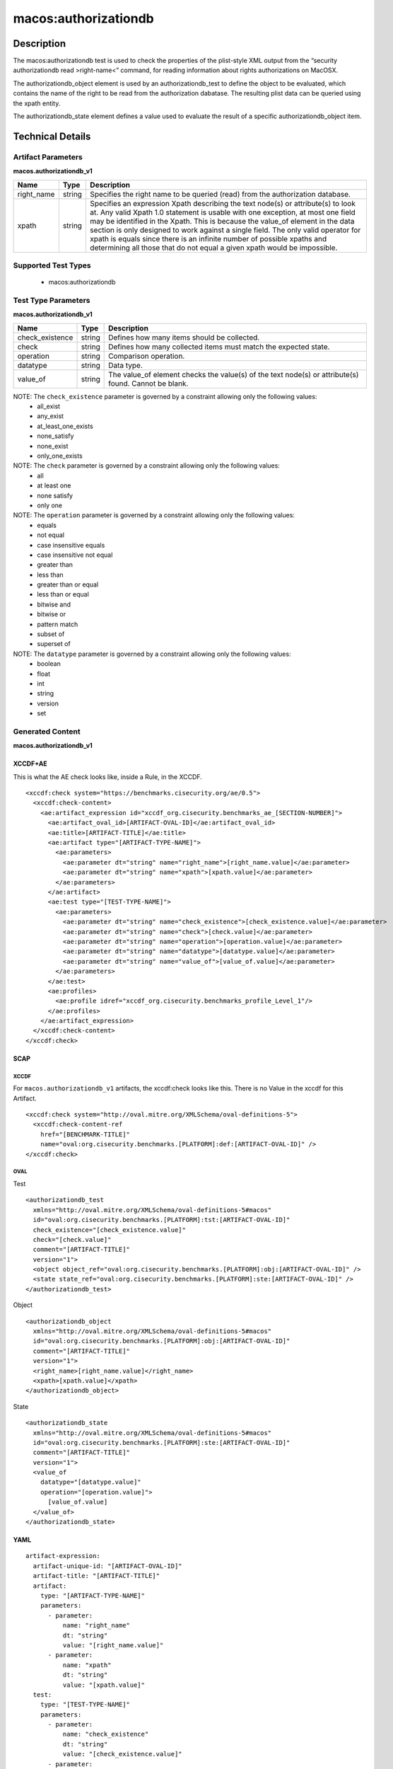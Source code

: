 macos:authorizationdb
=====================

Description
-----------

The macos:authorizationdb test is used to check the properties of the plist-style XML output from the “security authorizationdb read >right-name<” command, for reading information about rights authorizations on MacOSX.

The authorizationdb_object element is used by an authorizationdb_test to define the object to be evaluated, which contains the name of the right to be read from the authorization dabatase. The resulting plist data can be queried using the xpath entity.

The authorizationdb_state element defines a value used to evaluate the result of a specific authorizationdb_object item.

Technical Details
-----------------

Artifact Parameters
~~~~~~~~~~~~~~~~~~~

**macos.authorizationdb_v1**

+-----------------------------+---------+------------------------------------+
| Name                        | Type    | Description                        |
+=============================+=========+====================================+
| right_name                  | string  | Specifies the right name to be     |
|                             |         | queried (read) from the            |
|                             |         | authorization database.            |
+-----------------------------+---------+------------------------------------+
| xpath                       | string  | Specifies an expression Xpath      |
|                             |         | describing the text node(s) or     |
|                             |         | attribute(s) to look at. Any valid |
|                             |         | Xpath 1.0 statement is usable with |
|                             |         | one exception, at most one field   |
|                             |         | may be identified in the Xpath.    |
|                             |         | This is because the value_of       |
|                             |         | element in the data section is     |
|                             |         | only designed to work against a    |
|                             |         | single field. The only valid       |
|                             |         | operator for xpath is equals since |
|                             |         | there is an infinite number of     |
|                             |         | possible xpaths and determining    |
|                             |         | all those that do not equal a      |
|                             |         | given xpath would be impossible.   |
+-----------------------------+---------+------------------------------------+

Supported Test Types
~~~~~~~~~~~~~~~~~~~~

  - macos:authorizationdb

Test Type Parameters
~~~~~~~~~~~~~~~~~~~~

**macos.authorizationdb_v1**

+-----------------------------+---------+------------------------------------+
| Name                        | Type    | Description                        |
+=============================+=========+====================================+
| check_existence             | string  | Defines how many items should be   |
|                             |         | collected.                         |
+-----------------------------+---------+------------------------------------+
| check                       | string  | Defines how many collected items   |
|                             |         | must match the expected state.     |
+-----------------------------+---------+------------------------------------+
| operation                   | string  | Comparison operation.              |
+-----------------------------+---------+------------------------------------+
| datatype                    | string  | Data type.                         |
+-----------------------------+---------+------------------------------------+
| value_of                    | string  | The value_of element checks the    |
|                             |         | value(s) of the text node(s) or    |
|                             |         | attribute(s) found. Cannot be      |
|                             |         | blank.                             |
+-----------------------------+---------+------------------------------------+

NOTE: The ``check_existence`` parameter is governed by a constraint allowing only the following values:
  - all_exist
  - any_exist
  - at_least_one_exists
  - none_satisfy
  - none_exist
  - only_one_exists

NOTE: The ``check`` parameter is governed by a constraint allowing only the following values:
  - all
  - at least one
  - none satisfy
  - only one

NOTE: The ``operation`` parameter is governed by a constraint allowing only the following values:
  - equals
  - not equal
  - case insensitive equals
  - case insensitive not equal
  - greater than
  - less than
  - greater than or equal
  - less than or equal
  - bitwise and
  - bitwise or
  - pattern match
  - subset of
  - superset of

NOTE: The ``datatype`` parameter is governed by a constraint allowing only the following values:
  - boolean
  - float
  - int
  - string
  - version
  - set

Generated Content
~~~~~~~~~~~~~~~~~

**macos.authorizationdb_v1**

XCCDF+AE
^^^^^^^^

This is what the AE check looks like, inside a Rule, in the XCCDF.

::

  <xccdf:check system="https://benchmarks.cisecurity.org/ae/0.5">
    <xccdf:check-content>
      <ae:artifact_expression id="xccdf_org.cisecurity.benchmarks_ae_[SECTION-NUMBER]">
        <ae:artifact_oval_id>[ARTIFACT-OVAL-ID]</ae:artifact_oval_id>
        <ae:title>[ARTIFACT-TITLE]</ae:title>
        <ae:artifact type="[ARTIFACT-TYPE-NAME]">
          <ae:parameters>
            <ae:parameter dt="string" name="right_name">[right_name.value]</ae:parameter>
            <ae:parameter dt="string" name="xpath">[xpath.value]</ae:parameter>
          </ae:parameters>
        </ae:artifact>
        <ae:test type="[TEST-TYPE-NAME]">
          <ae:parameters>
            <ae:parameter dt="string" name="check_existence">[check_existence.value]</ae:parameter>
            <ae:parameter dt="string" name="check">[check.value]</ae:parameter>
            <ae:parameter dt="string" name="operation">[operation.value]</ae:parameter>
            <ae:parameter dt="string" name="datatype">[datatype.value]</ae:parameter>
            <ae:parameter dt="string" name="value_of">[value_of.value]</ae:parameter>
          </ae:parameters>
        </ae:test>
        <ae:profiles>
          <ae:profile idref="xccdf_org.cisecurity.benchmarks_profile_Level_1"/>
        </ae:profiles>      
      </ae:artifact_expression>
    </xccdf:check-content>
  </xccdf:check>

SCAP
^^^^

XCCDF
'''''

For ``macos.authorizationdb_v1`` artifacts, the xccdf:check looks like this. There is no Value in the xccdf for this Artifact.

::

  <xccdf:check system="http://oval.mitre.org/XMLSchema/oval-definitions-5">
    <xccdf:check-content-ref
      href="[BENCHMARK-TITLE]"
      name="oval:org.cisecurity.benchmarks.[PLATFORM]:def:[ARTIFACT-OVAL-ID]" />
  </xccdf:check>

OVAL
''''

Test

::

  <authorizationdb_test 
    xmlns="http://oval.mitre.org/XMLSchema/oval-definitions-5#macos"
    id="oval:org.cisecurity.benchmarks.[PLATFORM]:tst:[ARTIFACT-OVAL-ID]"
    check_existence="[check_existence.value]"
    check="[check.value]"
    comment="[ARTIFACT-TITLE]"
    version="1">
    <object object_ref="oval:org.cisecurity.benchmarks.[PLATFORM]:obj:[ARTIFACT-OVAL-ID]" />
    <state state_ref="oval:org.cisecurity.benchmarks.[PLATFORM]:ste:[ARTIFACT-OVAL-ID]" />
  </authorizationdb_test>

Object

::

  <authorizationdb_object 
    xmlns="http://oval.mitre.org/XMLSchema/oval-definitions-5#macos"
    id="oval:org.cisecurity.benchmarks.[PLATFORM]:obj:[ARTIFACT-OVAL-ID]"
    comment="[ARTIFACT-TITLE]"
    version="1">
    <right_name>[right_name.value]</right_name>
    <xpath>[xpath.value]</xpath>
  </authorizationdb_object>

State

::

  <authorizationdb_state 
    xmlns="http://oval.mitre.org/XMLSchema/oval-definitions-5#macos"
    id="oval:org.cisecurity.benchmarks.[PLATFORM]:ste:[ARTIFACT-OVAL-ID]"
    comment="[ARTIFACT-TITLE]"
    version="1">
    <value_of 
      datatype="[datatype.value]" 
      operation="[operation.value]">
        [value_of.value]
    </value_of>
  </authorizationdb_state>

YAML
^^^^

::

  artifact-expression:
    artifact-unique-id: "[ARTIFACT-OVAL-ID]"
    artifact-title: "[ARTIFACT-TITLE]"
    artifact:
      type: "[ARTIFACT-TYPE-NAME]"
      parameters:
        - parameter: 
            name: "right_name"
            dt: "string"
            value: "[right_name.value]"
        - parameter: 
            name: "xpath"
            dt: "string"
            value: "[xpath.value]"  
    test:
      type: "[TEST-TYPE-NAME]"
      parameters:
        - parameter:
            name: "check_existence"
            dt: "string"
            value: "[check_existence.value]"
        - parameter: 
            name: "check"
            dt: "string"
            value: "[check.value]"
        - parameter:
            name: "operation"
            dt: "string"
            value: "[operation.value]"
        - parameter: 
            name: "datatype"
            dt: "string"
            value: "[datatype.value]" 
        - parameter: 
            name: "value_of"
            dt: "string"
            value: "[value_of.value]"    

JSON
^^^^

::

  {
    "artifact-expression": {
      "artifact-unique-id": "[ARTIFACT-OVAL-ID]",
      "artifact-title": "[ARTIFACT-TITLE]",
      "artifact": {
        "type": "[ARTIFACT-TYPE-NAME]",
        "parameters": [
          {
            "parameter": {
              "name": "right_name",
              "type": "string",
              "value": "[right_name.value]"
            }
          },
          {
            "parameter": {
              "name": "xpath",
              "type": "string",
              "value": "[xpath.value]"
            }
          }
        ]
      },
      "test": {
        "type": "[TEST-TYPE-NAME]",
        "parameters": [
          {
            "parameter": {
              "name": "check_existence",
              "type": "string",
              "value": "[check_existence.value]"
            }
          },
          {
            "parameter": {
              "name": "check",
              "type": "string",
              "value": "[check.value]"
            }
          },
          {
            "parameter": {
              "name": "operation",
              "type": "string",
              "value": "[operation.value]"
            }
          },
          {
            "parameter": {
              "name": "datetype",
              "type": "string",
              "value": "[datatype.value]"
            }
          },
          {
            "parameter": {
              "name": "value_of",
              "type": "string",
              "value": "[value_of.value]"
            }
          }
        ]
      }
    }
  }
